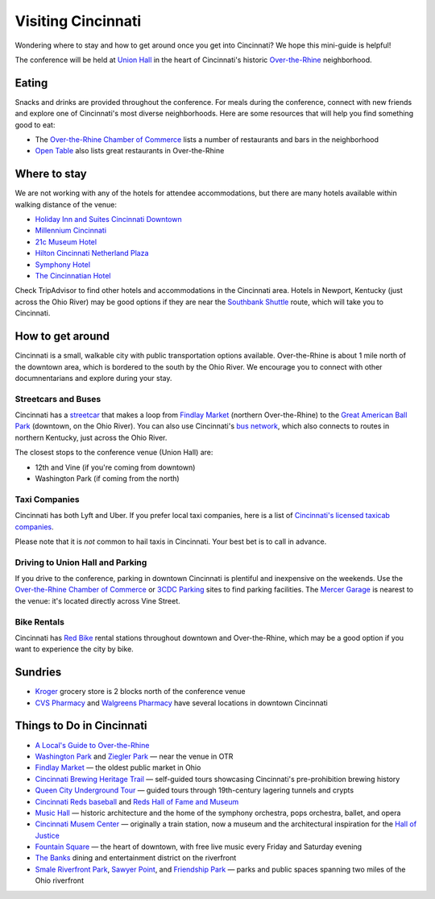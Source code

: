 Visiting Cincinnati
===================

Wondering where to stay and how to get around once you get into Cincinnati? We hope this mini-guide is helpful!

The conference will be held at `Union Hall <http://unionhallcincy.com>`_ in the heart of Cincinnati's historic `Over-the-Rhine <https://en.wikipedia.org/wiki/Over-the-Rhine>`_ neighborhood.

Eating
------

Snacks and drinks are provided throughout the conference. For meals during the conference, connect with new friends and explore one of Cincinnati's most diverse neighborhoods. Here are some resources that will help you find something good to eat:

- The `Over-the-Rhine Chamber of Commerce <http://business.otrchamber.com/list/ql/restaurants-food-beverages-22?_ga=2.247727175.1927584494.1524751496-300914214.1524751496>`_ lists a number of restaurants and bars in the neighborhood
- `Open Table <https://www.opentable.com/n/cincinnati/over-the-rhine-restaurants>`_ also lists great restaurants in Over-the-Rhine

Where to stay
-------------

We are not working with any of the hotels for attendee accommodations, but there are many hotels available within walking distance of the venue:

- `Holiday Inn and Suites Cincinnati Downtown <https://www.ihg.com/holidayinn/hotels/us/en/cincinnati/cvghs/hoteldetail>`_
- `Millennium Cincinnati <https://www.millenniumhotels.com/en/cincinnati/millennium-hotel-cincinnati/>`_
- `21c Museum Hotel <https://www.21cmuseumhotels.com/cincinnati/>`_
- `Hilton Cincinnati Netherland Plaza <http://www3.hilton.com/en/hotels/ohio/hilton-cincinnati-netherland-plaza-CVGNPHF/index.html>`_
- `Symphony Hotel <http://www.symphonyhotel.com>`_
- `The Cincinnatian Hotel <http://www.cincinnatianhotel.com>`_

Check TripAdvisor to find other hotels and accommodations in the Cincinnati area. Hotels in Newport, Kentucky (just across the Ohio River) may be good options if they are near the `Southbank Shuttle <https://www.tankbus.org/routes/ss>`_ route, which will take you to Cincinnati.

How to get around
-----------------

Cincinnati is a small, walkable city with public transportation options available. Over-the-Rhine is about 1 mile north of the downtown area, which is bordered to the south by the Ohio River. We encourage you to connect with other documnentarians and explore during your stay.

Streetcars and Buses
~~~~~~~~~~~~~~~~~~~~

Cincinnati has a `streetcar <http://www.cincinnatibellconnector.com>`_ that makes a loop from `Findlay Market <http://findlaymarket.org>`_ (northern Over-the-Rhine) to the `Great American Ball Park <https://www.mlb.com/reds/ballpark>`_ (downtown, on the Ohio River). You can also use Cincinnati's `bus network <http://www.go-metro.com/index.php>`_, which also connects to routes in northern Kentucky, just across the Ohio River.

The closest stops to the conference venue (Union Hall) are:

- 12th and Vine (if you're coming from downtown)
- Washington Park (if coming from the north)

Taxi Companies
~~~~~~~~~~~~~~

Cincinnati has both Lyft and Uber. If you prefer local taxi companies, here is a list of `Cincinnati's licensed taxicab companies <https://www.cincinnati-oh.gov/public-services/linkservid/1831121A-DAD6-E032-9E01ECEF5B91DF25/showMeta/0/>`_.

Please note that it is *not* common to hail taxis in Cincinnati. Your best bet is to call in advance.

Driving to Union Hall and Parking
~~~~~~~~~~~~~~~~~~~~~~~~~~~~~~~~~

If you drive to the conference, parking in downtown Cincinnati is plentiful and inexpensive on the weekends. Use the `Over-the-Rhine Chamber of Commerce <http://otrchamber.com/pages/WheretoPark>`_ or `3CDC Parking <https://www.3cdc.org/where-to-park/>`_ sites to find parking facilities. The `Mercer Garage <https://www.google.com/maps/place/Mercer+Garage/@39.1101775,-84.5145948,15z/data=!4m2!3m1!1s0x0:0x1d29ea14b2b6e3d3?sa=X&ved=0ahUKEwie5fHAwtjaAhWF7IMKHSC-BWYQ_BIIngEwCg>`_ is nearest to the venue: it's located directly across Vine Street.

Bike Rentals
~~~~~~~~~~~~

Cincinnati has `Red Bike <https://www.cincyredbike.org>`_ rental stations throughout downtown and Over-the-Rhine, which may be a good option if you want to experience the city by bike.

Sundries
--------
- `Kroger <https://www.kroger.com/stores/details/014/00301?cid=loc01400301_other>`_ grocery store is 2 blocks north of the conference venue
- `CVS Pharmacy <https://www.cvs.com>`_ and `Walgreens Pharmacy <https://www.walgreens.com>`_ have several locations in downtown Cincinnati

Things to Do in Cincinnati
--------------------------
- `A Local's Guide to Over-the-Rhine <https://www.urbanadventures.com/blog/neighbourhood-locals-guide-rhine-cincinnati.html>`_
- `Washington Park <https://washingtonpark.org>`_ and `Ziegler Park <https://zieglerpark.org>`_ — near the venue in OTR
- `Findlay Market <http://www.findlaymarket.org/>`_ — the oldest public market in Ohio
- `Cincinnati Brewing Heritage Trail <http://brewingheritagetrail.org>`_ — self-guided tours showcasing Cincinnati's pre-prohibition brewing history
- `Queen City Underground Tour <https://www.americanlegacytours.com/queen-city-underground/>`_ — guided tours through 19th-century lagering tunnels and crypts
- `Cincinnati Reds baseball <https://www.mlb.com/reds/schedule/2018-08>`_ and `Reds Hall of Fame and Museum <http://cincinnati.reds.mlb.com/cin/hof/>`_
- `Music Hall <https://www.cincinnatiarts.org/music-hall>`_ — historic architecture and the home of the symphony orchestra, pops orchestra, ballet, and opera
- `Cincinnati Musem Center <https://www.cincymuseum.org/>`_ — originally a train station, now a museum and the architectural inspiration for the `Hall of Justice <https://en.wikipedia.org/wiki/Hall_of_Justice_(comics)>`_
- `Fountain Square <https://myfountainsquare.com/>`_  — the heart of downtown, with free live music every Friday and Saturday evening
- `The Banks <http://thebankscincy.com>`_ dining and entertainment district on the riverfront
- `Smale Riverfront Park <http://www.cincinnatiparks.com/smale-riverfront-park/>`_, `Sawyer Point <http://www.cincinnatiparks.com/river-parks/sawyer-point-park-yeatmans-cove/>`_, and `Friendship Park <http://www.cincinnatiparks.com/river-parks/theodore-m-berry-international-friendship-park/>`_  — parks and public spaces spanning two miles of the Ohio riverfront
